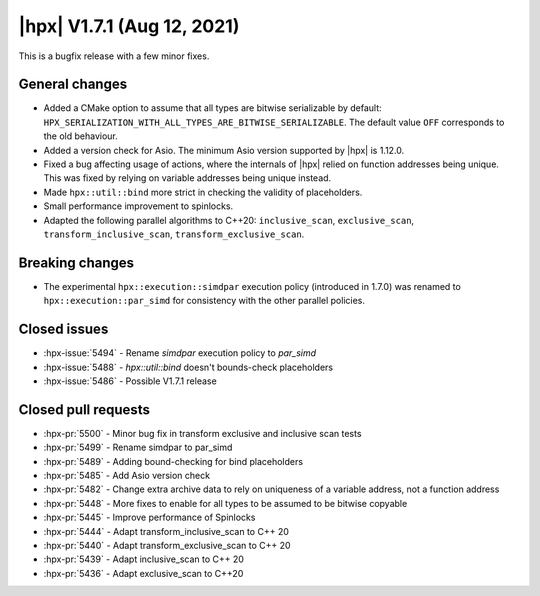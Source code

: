 ..
    Copyright (C) 2020-2021 ETH Zurich
    Copyright (C) 2007-2020 Hartmut Kaiser

    SPDX-License-Identifier: BSL-1.0
    Distributed under the Boost Software License, Version 1.0. (See accompanying
    file LICENSE_1_0.txt or copy at http://www.boost.org/LICENSE_1_0.txt)

.. _hpx_1_7_1:

===========================
|hpx| V1.7.1 (Aug 12, 2021)
===========================

This is a bugfix release with a few minor fixes.

General changes
===============

- Added a CMake option to assume that all types are bitwise serializable by
  default: ``HPX_SERIALIZATION_WITH_ALL_TYPES_ARE_BITWISE_SERIALIZABLE``. The
  default value ``OFF`` corresponds to the old behaviour.
- Added a version check for Asio. The minimum Asio version supported by |hpx| is
  1.12.0.
- Fixed a bug affecting usage of actions, where the internals of |hpx| relied on
  function addresses being unique. This was fixed by relying on variable
  addresses being unique instead.
- Made ``hpx::util::bind`` more strict in checking the validity of placeholders.
- Small performance improvement to spinlocks.
- Adapted the following parallel algorithms to C++20: ``inclusive_scan``,
  ``exclusive_scan``, ``transform_inclusive_scan``,
  ``transform_exclusive_scan``.

Breaking changes
================

- The experimental ``hpx::execution::simdpar`` execution policy (introduced in
  1.7.0) was renamed to ``hpx::execution::par_simd`` for consistency with the
  other parallel policies.

Closed issues
=============

* :hpx-issue:`5494` - Rename `simdpar` execution policy to `par_simd`
* :hpx-issue:`5488` - `hpx::util::bind` doesn't bounds-check placeholders
* :hpx-issue:`5486` - Possible V1.7.1 release

Closed pull requests
====================

* :hpx-pr:`5500` - Minor bug fix in transform exclusive and inclusive scan tests
* :hpx-pr:`5499` - Rename simdpar to par_simd
* :hpx-pr:`5489` - Adding bound-checking for bind placeholders
* :hpx-pr:`5485` - Add Asio version check
* :hpx-pr:`5482` - Change extra archive data to rely on uniqueness of a variable address, not a function address
* :hpx-pr:`5448` - More fixes to enable for all types to be assumed to be bitwise copyable
* :hpx-pr:`5445` - Improve performance of Spinlocks
* :hpx-pr:`5444` - Adapt transform_inclusive_scan to C++ 20
* :hpx-pr:`5440` - Adapt transform_exclusive_scan to C++ 20
* :hpx-pr:`5439` - Adapt inclusive_scan to C++ 20
* :hpx-pr:`5436` - Adapt exclusive_scan to C++20
